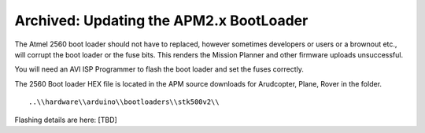 .. _updating-the-apm2-x-bootloade:

========================================
Archived: Updating the APM2.x BootLoader
========================================

The Atmel 2560 boot loader should not have to replaced, however
sometimes developers or users or a brownout etc., will corrupt the boot
loader or the fuse bits. This renders the Mission Planner and other
firmware uploads unsuccessful.

You will need an AVI ISP Programmer to flash the boot loader and set the
fuses correctly.

The 2560 Boot loader HEX file is located in the APM source downloads for
Arudcopter, Plane, Rover in the folder. ::

    ..\\hardware\\arduino\\bootloaders\\stk500v2\\ 
    
Flashing details are here:  [TBD]

.. todo:: 

    Editors: I can't find details for flashing boot loader - need to add a
    link or details. Also is there a stand alone download location for the
    boot loader? 
